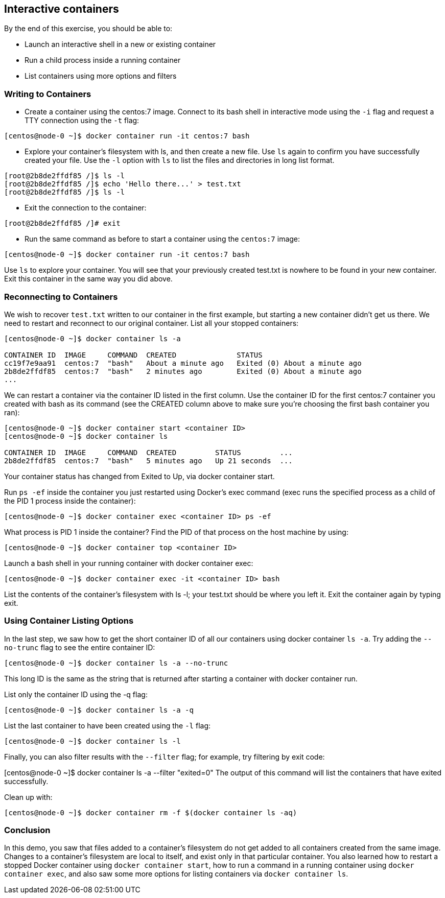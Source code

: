 == Interactive containers

By the end of this exercise, you should be able to:

* Launch an interactive shell in a new or existing container
* Run a child process inside a running container
* List containers using more options and filters

=== Writing to Containers

* Create a container using the centos:7 image. Connect to its bash shell in interactive mode using the `-i` flag and request a TTY connection using the `-t` flag:

[source, bash]
----
[centos@node-0 ~]$ docker container run -it centos:7 bash
----

* Explore your container's filesystem with ls, and then create a new file. Use `ls` again to confirm you have successfully created your file. Use the `-l` option with `ls` to list the files and directories in long list format.

[source, bash]
----
[root@2b8de2ffdf85 /]$ ls -l
[root@2b8de2ffdf85 /]$ echo 'Hello there...' > test.txt
[root@2b8de2ffdf85 /]$ ls -l
----

* Exit the connection to the container:

[source, bash]
----
[root@2b8de2ffdf85 /]# exit
----

* Run the same command as before to start a container using the `centos:7` image:

[source, bash]
----
[centos@node-0 ~]$ docker container run -it centos:7 bash
----

Use `ls` to explore your container. You will see that your previously created test.txt is nowhere to be found in your new container. Exit this container in the same way you did above.

=== Reconnecting to Containers

We wish to recover `test.txt` written to our container in the first example, but starting a new container didn't get us there. We need to restart and reconnect to our original container. List all your stopped containers:

[source, bash]
----
[centos@node-0 ~]$ docker container ls -a

CONTAINER ID  IMAGE     COMMAND  CREATED              STATUS                       
cc19f7e9aa91  centos:7  "bash"   About a minute ago   Exited (0) About a minute ago
2b8de2ffdf85  centos:7  "bash"   2 minutes ago        Exited (0) About a minute ago
...
----

We can restart a container via the container ID listed in the first column. Use the container ID for the first centos:7 container you created with bash as its command (see the CREATED column above to make sure you're choosing the first bash container you ran):

[source, bash]
----
[centos@node-0 ~]$ docker container start <container ID>
[centos@node-0 ~]$ docker container ls

CONTAINER ID  IMAGE     COMMAND  CREATED         STATUS         ...
2b8de2ffdf85  centos:7  "bash"   5 minutes ago   Up 21 seconds  ...
----

Your container status has changed from Exited to Up, via docker container start.

Run `ps -ef` inside the container you just restarted using Docker's exec command (exec runs the specified process as a child of the PID 1 process inside the container):

[source, bash]
----
[centos@node-0 ~]$ docker container exec <container ID> ps -ef
----
What process is PID 1 inside the container? Find the PID of that process on the host machine by using:

[source, bash]
----
[centos@node-0 ~]$ docker container top <container ID>
----

Launch a bash shell in your running container with docker container exec:

[source, bash]
----
[centos@node-0 ~]$ docker container exec -it <container ID> bash
----
List the contents of the container's filesystem with ls -l; your test.txt should be where you left it. Exit the container again by typing exit.

=== Using Container Listing Options

In the last step, we saw how to get the short container ID of all our containers using docker container `ls -a`. Try adding the `--no-trunc` flag to see the entire container ID:

[source, bash]
----
[centos@node-0 ~]$ docker container ls -a --no-trunc
----
This long ID is the same as the string that is returned after starting a container with docker container run.

List only the container ID using the -q flag:

[source, bash]
----
[centos@node-0 ~]$ docker container ls -a -q
----
List the last container to have been created using the `-l` flag:

[source, bash]
----
[centos@node-0 ~]$ docker container ls -l
----
Finally, you can also filter results with the `--filter` flag; for example, try filtering by exit code:

[centos@node-0 ~]$ docker container ls -a --filter "exited=0"
The output of this command will list the containers that have exited successfully.

Clean up with:
[source, bash]
----
[centos@node-0 ~]$ docker container rm -f $(docker container ls -aq)
----

=== Conclusion

In this demo, you saw that files added to a container's filesystem do not get added to all containers created from the same image. Changes to a container's filesystem are local to itself, and exist only in that particular container. You also learned how to restart a stopped Docker container using `docker container start`, how to run a command in a running container using `docker container exec`, and also saw some more options for listing containers via `docker container ls`.